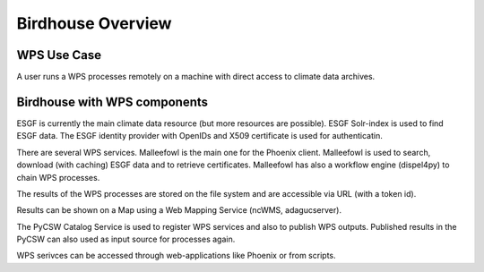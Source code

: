 .. _overview:
******************
Birdhouse Overview
******************

.. _wps_use_case:
============
WPS Use Case
============

A user runs a WPS processes remotely on a machine with direct access to climate data archives.

.. image:: images/wps-use-case.png

.. _birdhouse_overview:
=============================
Birdhouse with WPS components
=============================

.. image:: images/birdhouse.png

ESGF is currently the main climate data resource (but more resources are possible). ESGF Solr-index is used to find ESGF data. The ESGF identity provider with OpenIDs and X509 certificate is used for authenticatin.

There are several WPS services. Malleefowl is the main one for the Phoenix client. Malleefowl is used to search, download (with caching) ESGF data and to retrieve certificates. Malleefowl has also a workflow engine (dispel4py) to chain WPS processes. 

The results of the WPS processes are stored on the file system and are accessible via URL (with a token id).

Results can be shown on a Map using a Web Mapping Service (ncWMS, adagucserver).

The PyCSW Catalog Service is used to register WPS services and also to publish WPS outputs. Published results in the PyCSW can also used as input source for processes again.

WPS serivces can be accessed through web-applications like Phoenix or from scripts.

